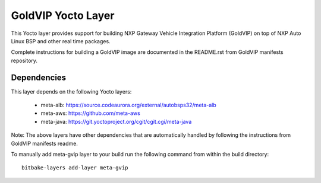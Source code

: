 ===================
GoldVIP Yocto Layer
===================

This Yocto layer provides support for building NXP Gateway Vehicle Integration 
Platform (GoldVIP) on top of NXP Auto Linux BSP and other real time packages.

Complete instructions for building a GoldVIP image are documented in the README.rst
from GoldVIP manifests repository.

Dependencies
============
This layer depends on the following Yocto layers:

 - meta-alb: https://source.codeaurora.org/external/autobsps32/meta-alb
 - meta-aws: https://github.com/meta-aws
 - meta-java: https://git.yoctoproject.org/cgit/cgit.cgi/meta-java

Note: The above layers have other dependencies that are automatically handled by
following the instructions from GoldVIP manifests readme.

To manually add meta-gvip layer to your build run the following command from
within the build directory::

  bitbake-layers add-layer meta-gvip

